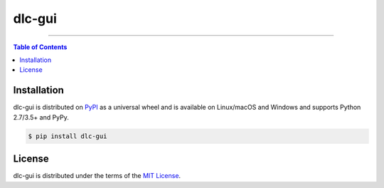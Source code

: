 dlc-gui
=======

-----

.. contents:: **Table of Contents**
    :backlinks: none

Installation
------------

dlc-gui is distributed on `PyPI <https://pypi.org>`_ as a universal
wheel and is available on Linux/macOS and Windows and supports
Python 2.7/3.5+ and PyPy.

.. code-block:: bash

    $ pip install dlc-gui

License
-------

dlc-gui is distributed under the terms of the
`MIT License <https://choosealicense.com/licenses/mit>`_.
